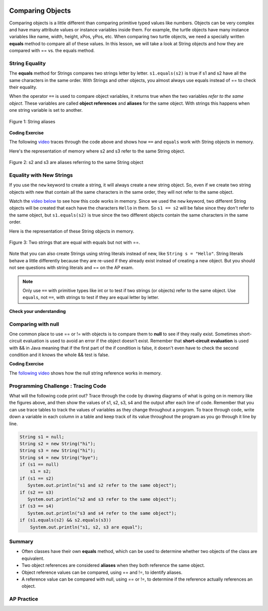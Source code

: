 .. qnum::
   :prefix: 3-7-
   :start: 1

.. |CodingEx| image:: ../../_static/codingExercise.png
    :width: 30px
    :align: middle
    :alt: coding exercise


.. |Exercise| image:: ../../_static/exercise.png
    :width: 35
    :align: middle
    :alt: exercise


.. |Groupwork| image:: ../../_static/groupwork.png
    :width: 35
    :align: middle
    :alt: groupwork

.. image:: ../../_static/time45.png
    :width: 250
    :align: right

Comparing Objects
=================

Comparing objects is a little different than comparing primitive typed values like numbers. Objects can be very complex and have many attribute values or instance variables inside them. For example, the turtle objects have many instance variables like name, width, height, xPos, yPos, etc. When comparing two turtle objects, we need a specially written **equals** method to compare all of these values. In this lesson, we will take a look at String objects and how they are compared with == vs. the equals method.


String Equality
---------------

..	index::
	pair: String; equality
	pair: String; equals

The **equals** method for Strings compares two strings letter by letter. ``s1.equals(s2)`` is true if s1 and s2 have all the same characters in the same order. With Strings and other objects, you almost always use equals instead of == to check their equality.



When the operator ``==`` is used to compare object variables, it returns true when the two variables *refer to the same object*. These variables are called **object references** and **aliases** for the same object. With strings this happens when one string variable is set to another.


.. figure:: Figures/stringEquality.png
    :width: 300px
    :align: center
    :figclass: align-center

    Figure 1: String aliases


|CodingEx| **Coding Exercise**

.. activecode:: lcse1
   :language: java
   :autograde: unittest

   If you run the following, what will be printed?
   ~~~~
   public class Test1
   {
      public static void main(String[] args)
      {
        String s1 = new String("Hello");
        String s2 = new String("Bye");
        String s3 = s2;   // s3 is now an alias for s2
        System.out.println(s3);
        System.out.println(s2 == s3);
        System.out.println(s2.equals(s3));
      }
   }
   ====
   import static org.junit.Assert.*;
    import org.junit.*;;
    import java.io.*;

    public class RunestoneTests extends CodeTestHelper
    {
        @Test
        public void testMain() throws IOException
        {
            String output = getMethodOutput("main");
            String expect = "Bye\ntrue\ntrue\n";
            boolean passed = getResults(expect, output, "Expected output from main", true);
            assertTrue(passed);
        }
    }


The following `video <https://www.youtube.com/watch?v=hhYBVgmC-vw>`_ traces through the code above and shows how ``==`` and ``equals`` work with String objects in memory.

.. youtube:: hhYBVgmC-vw
    :width: 700
    :height: 400
    :align: center
    :optional:

Here's the representation of memory where s2 and s3 refer to the same String object.

.. figure:: Figures/s2ands3.jpg
    :width: 350px
    :align: center
    :figclass: align-center

    Figure 2: s2 and s3 are aliases referring to the same String object




Equality with New Strings
--------------------------

If you use the ``new`` keyword to create a string, it will always create a new string object. So, even if we create two string objects with new that contain all the same characters in the same order, they will not refer to the same object.

.. activecode:: lcse2
   :language: java
   :autograde: unittest

   What will the following print?
   ~~~~
   public class Test2
   {
      public static void main(String[] args)
      {
        String s1 = new String("Hello");
        String s2 = new String("Hello");
        System.out.println(s1 == s2);
        System.out.println(s1.equals(s2));
      }
   }
   ====
   import static org.junit.Assert.*;
    import org.junit.*;;
    import java.io.*;

    public class RunestoneTests extends CodeTestHelper
    {
        @Test
        public void testMain() throws IOException
        {
            String output = getMethodOutput("main");
            String expect = "false\ntrue\n";
            boolean passed = getResults(expect, output, "Expected output from main");
            assertTrue(passed);
        }
    }

Watch the `video below <https://www.youtube.com/watch?v=xZroaSGhgxA>`_ to see how this code works in memory. Since we used the ``new`` keyword, two different String objects will be created that each have the characters ``Hello`` in them.  So ``s1 == s2`` will be false since they don't refer to the same object, but ``s1.equals(s2)`` is true since the two different objects contain the same characters in the same order.

.. youtube:: xZroaSGhgxA
    :width: 700
    :height: 400
    :align: center
    :optional:

Here is the representation of these String objects in memory.

.. figure:: Figures/s1ands2.jpg
    :width: 350px
    :align: center
    :figclass: align-center

    Figure 3: Two strings that are equal with equals but not with ==.

Note that you can also create Strings using string literals instead of new, like ``String s = "Hello"``. String literals behave a little differently because they are re-used if they already exist instead of creating a new object. But you should not see questions with string literals and == on the AP exam.


.. note::

    Only use ``==`` with primitive types like int or to test if two strings (or objects) refer to the same object.  Use ``equals``, not ``==``, with strings to test if they are equal letter by letter.

|Exercise| **Check your understanding**

.. mchoice:: qsbeq_1
   :practice: T
   :answer_a: s1 == s2 && s1 == s3
   :answer_b: s1 == s2 && s1.equals(s3)
   :answer_c: s1 != s2 && s1.equals(s3)
   :correct: b
   :feedback_a: Do s1 and s3 refer to the same object?
   :feedback_b: Yes s2 was set to refer to the same object as s1 and s1 and s3 have the same characters.
   :feedback_c: Did you miss that s2 was set to refer to the same object as s1?

   Which of the following is true after the code executes?

   .. code-block:: java

     String s1 = new String("hi");
     String s2 = new String("bye");
     String s3 = new String("hi");
     s2 = s1;

.. mchoice:: qsbeq_2
   :practice: T
   :answer_a: s1 == s2 && s1 == s3
   :answer_b: s2.equals(s3) && s1.equals(s3)
   :answer_c: s1 != s3 && s1.equals(s3)
   :correct: c
   :feedback_a: Do s1 and s2 refer to the same object?
   :feedback_b: Does s2 have the same characters as s1 or s3?
   :feedback_c: s1 and s3 refer to different string objects but they  contain the same characters "hi" in the same order.

   Which of the following is true after the code executes?

   .. code-block:: java

     String s1 = new String("hi");
     String s2 = new String("bye");
     String s3 = new String("hi");

.. mchoice:: qsbeq_3
   :practice: T
   :answer_a: s1 == s3 && s1.equals(s3)
   :answer_b: s2.equals(s3) && s1.equals(s3)
   :answer_c: !(s1 == s2) && !(s1 == s3)
   :correct: c
   :feedback_a: Since s3 uses the new operator it will not refer to the same object as s1.
   :feedback_b: Do s2 and s3 have the same characters in the same order?
   :feedback_c: All of the variables refer to different objects.  But, s1.equals(s3) would be true since they have the same characters in the same order.

   Which of the following is true after the code executes?

   .. code-block:: java

     String s1 = new String("hi");
     String s2 = new String("bye");
     String s3 = new String("hi");


Comparing with null
--------------------

One common place to use == or != with objects is to compare them to **null** to see if they really exist. Sometimes short-circuit evaluation is used to avoid an error if the object doesn't exist. Remember that **short-circuit evaluation** is used with && in Java meaning that if the first part of the if condition is false, it doesn't even have to check the second condition and it knows the whole && test is false.

|CodingEx| **Coding Exercise**

.. activecode:: nullTest
   :language: java
   :autograde: unittest

   Try the following code to see a NullPointer error (if you don't see the error because of the autograding, you can copy it into the pencil icon scratch area to run it without the grader). Since s is null, indexOf throws an NullPointer error for s. Comment out the first if statement and run the program again. The second if statement avoids the error with shortcircuit evaluation. Because s != null is false, the rest of the boolean expression is not evaluated. Now, change s to set it to "apple" instead of null in the first line and run the code again to see that the if statements can print out that "apple contains an a".
   ~~~~
   public class NullTest
   {
      public static void main(String[] args)
      {
        String s = null;
        if (s.indexOf("a") >= 0)
        {
            System.out.println(s + " contains an a");
        }
        if (s != null && s.indexOf("a") >= 0)
        {
            System.out.println(s + " contains an a");
        }
      }
   }
   ====
   import static org.junit.Assert.*;
    import org.junit.*;;
    import java.io.*;

    public class RunestoneTests extends CodeTestHelper
    {
        public RunestoneTests() {
            super("NullTest");
        }

        @Test
        public void testMain() {
            String output = getMethodOutput("main");
            String expect = "apple contains an a\napple contains an a";

            boolean passed = getResults(expect, output, "Checking main() gives correct results");
        }

        @Test
        public void testChangedCode() {
            String origCode = "public class NullTest { public static void main(String[] args) { String s = null; if (s.indexOf(\"a\") >= 0) {  System.out.println(s + \" contains an a\"); } if (s != null && s.indexOf(\"a\") >= 0) { System.out.println(s + \" contains an a\"); } } }";

            boolean changed = codeChanged(origCode);

            assertTrue(changed);

        }

        @Test
        public void testCodeContains()
        {
            String code = getCode();
            String target1 = "String s = ";
            String target2 = "System.out.println(s + \" contains an a\");";

            boolean passed = code.contains(target1) && code.contains(target2);
            getResults("true", ""+passed, "Checking that code has not been removed", passed);
            assertTrue(passed);
        }
    }

The `following video <https://www.youtube.com/watch?v=GPdoHm1K8HA>`_ shows how the null string reference works in memory.

.. youtube:: GPdoHm1K8HA
    :width: 700
    :height: 400
    :align: center
    :optional:

|Groupwork| Programming Challenge : Tracing Code
------------------------------------------------

What will the following code print out? Trace through the code by drawing diagrams of what is going on in memory like the figures above, and then show the values of s1, s2, s3, s4 and the output after each line of code. Remember that you can use trace tables to track the values of variables as they change throughout a program. To trace through code, write down a variable in each column in a table and keep track of its value throughout the program as you go through it line by line.

.. code-block:: java

    String s1 = null;
    String s2 = new String("hi");
    String s3 = new String("hi");
    String s4 = new String("bye");
    if (s1 == null)
        s1 = s2;
    if (s1 == s2)
       System.out.println("s1 and s2 refer to the same object");
    if (s2 == s3)
       System.out.println("s2 and s3 refer to the same object");
    if (s3 == s4)
       System.out.println("s3 and s4 refer to the same object");
    if (s1.equals(s2) && s2.equals(s3))
        System.out.println("s1, s2, s3 are equal");

.. shortanswer:: challenge3-7-tracingStrings

   Write your tracing table here that keeps track of s1, s2, s3, s4 and the output.


Summary
-------------------

- Often classes have their own **equals** method, which can be used to determine whether two objects of the class are equivalent.

- Two object references are considered **aliases** when they both reference the same object.

- Object reference values can be compared, using == and !=, to identify aliases.

- A reference value can be compared with null, using == or !=,  to determine if the reference actually references an object.


AP Practice
------------

.. mchoice:: AP3-7-1
    :practice: T

    Consider the following code segment.

    .. code-block:: java

        String message = new String("AP Practice");
        String note = new String("AP Practice");
        String memo = new String("memo");
        int i = 5;

        if (message.equals(note) && !message.equals("memo"))
        {
            message = note;

            if (message == note && message.length() > i)
            {
               i = 3;
               memo = message.substring(i);
            }
        }

    Which of the following expressions evaluate to ``true`` after the code segment above executes?

    - message == note && message == memo

      - Message does not refer to the same object as memo.

    - message.equals(note) && message.equals(memo)

      - Message is not the same string as in memo.

    - message == note && memo.equals("Practice")

      + Yes, both if statements in the code above execute changing message to equal note and memo to equal "Practice".

    - message != note || message == memo

      - Both of these are false.

    - message.equals(memo) || memo.equals(note)

      - Both of these are false.